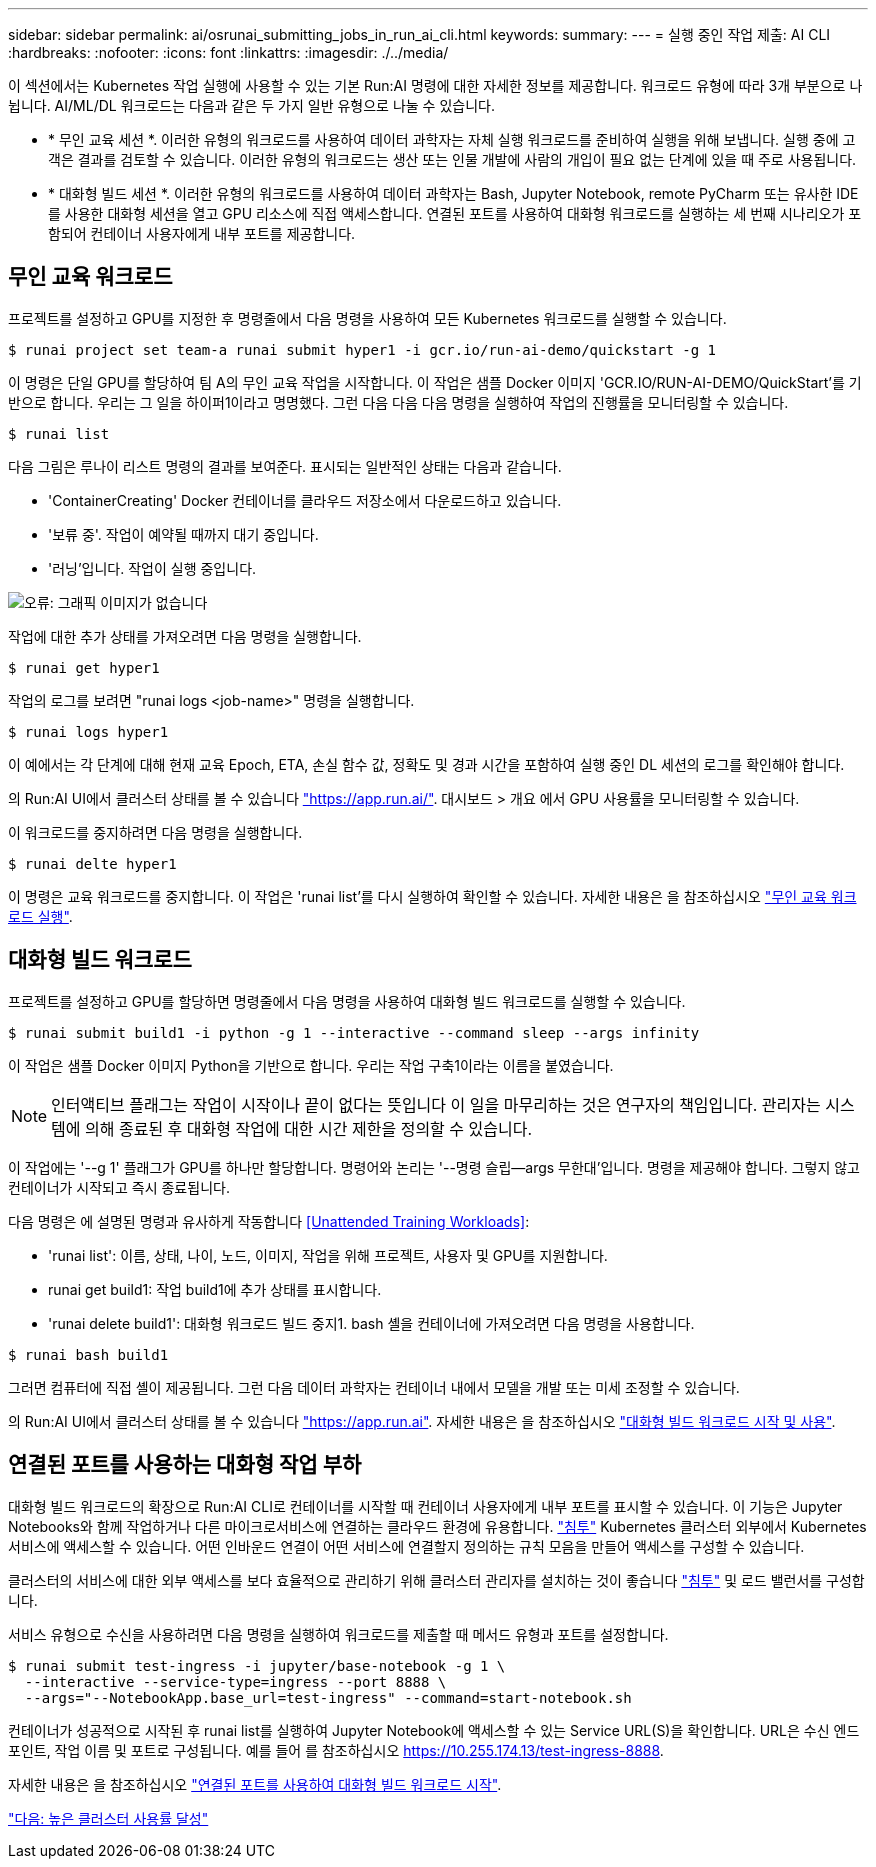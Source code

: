 ---
sidebar: sidebar 
permalink: ai/osrunai_submitting_jobs_in_run_ai_cli.html 
keywords:  
summary:  
---
= 실행 중인 작업 제출: AI CLI
:hardbreaks:
:nofooter: 
:icons: font
:linkattrs: 
:imagesdir: ./../media/


이 섹션에서는 Kubernetes 작업 실행에 사용할 수 있는 기본 Run:AI 명령에 대한 자세한 정보를 제공합니다. 워크로드 유형에 따라 3개 부분으로 나뉩니다. AI/ML/DL 워크로드는 다음과 같은 두 가지 일반 유형으로 나눌 수 있습니다.

* * 무인 교육 세션 *. 이러한 유형의 워크로드를 사용하여 데이터 과학자는 자체 실행 워크로드를 준비하여 실행을 위해 보냅니다. 실행 중에 고객은 결과를 검토할 수 있습니다. 이러한 유형의 워크로드는 생산 또는 인물 개발에 사람의 개입이 필요 없는 단계에 있을 때 주로 사용됩니다.
* * 대화형 빌드 세션 *. 이러한 유형의 워크로드를 사용하여 데이터 과학자는 Bash, Jupyter Notebook, remote PyCharm 또는 유사한 IDE를 사용한 대화형 세션을 열고 GPU 리소스에 직접 액세스합니다. 연결된 포트를 사용하여 대화형 워크로드를 실행하는 세 번째 시나리오가 포함되어 컨테이너 사용자에게 내부 포트를 제공합니다.




== 무인 교육 워크로드

프로젝트를 설정하고 GPU를 지정한 후 명령줄에서 다음 명령을 사용하여 모든 Kubernetes 워크로드를 실행할 수 있습니다.

....
$ runai project set team-a runai submit hyper1 -i gcr.io/run-ai-demo/quickstart -g 1
....
이 명령은 단일 GPU를 할당하여 팀 A의 무인 교육 작업을 시작합니다. 이 작업은 샘플 Docker 이미지 'GCR.IO/RUN-AI-DEMO/QuickStart'를 기반으로 합니다. 우리는 그 일을 하이퍼1이라고 명명했다. 그런 다음 다음 다음 명령을 실행하여 작업의 진행률을 모니터링할 수 있습니다.

....
$ runai list
....
다음 그림은 루나이 리스트 명령의 결과를 보여준다. 표시되는 일반적인 상태는 다음과 같습니다.

* 'ContainerCreating' Docker 컨테이너를 클라우드 저장소에서 다운로드하고 있습니다.
* '보류 중'. 작업이 예약될 때까지 대기 중입니다.
* '러닝'입니다. 작업이 실행 중입니다.


image:osrunai_image5.png["오류: 그래픽 이미지가 없습니다"]

작업에 대한 추가 상태를 가져오려면 다음 명령을 실행합니다.

....
$ runai get hyper1
....
작업의 로그를 보려면 "runai logs <job-name>" 명령을 실행합니다.

....
$ runai logs hyper1
....
이 예에서는 각 단계에 대해 현재 교육 Epoch, ETA, 손실 함수 값, 정확도 및 경과 시간을 포함하여 실행 중인 DL 세션의 로그를 확인해야 합니다.

의 Run:AI UI에서 클러스터 상태를 볼 수 있습니다 https://app.run.ai/["https://app.run.ai/"^]. 대시보드 > 개요 에서 GPU 사용률을 모니터링할 수 있습니다.

이 워크로드를 중지하려면 다음 명령을 실행합니다.

....
$ runai delte hyper1
....
이 명령은 교육 워크로드를 중지합니다. 이 작업은 'runai list'를 다시 실행하여 확인할 수 있습니다. 자세한 내용은 을 참조하십시오 https://docs.run.ai/Researcher/Walkthroughs/Walkthrough-Launch-Unattended-Training-Workloads-/["무인 교육 워크로드 실행"^].



== 대화형 빌드 워크로드

프로젝트를 설정하고 GPU를 할당하면 명령줄에서 다음 명령을 사용하여 대화형 빌드 워크로드를 실행할 수 있습니다.

....
$ runai submit build1 -i python -g 1 --interactive --command sleep --args infinity
....
이 작업은 샘플 Docker 이미지 Python을 기반으로 합니다. 우리는 작업 구축1이라는 이름을 붙였습니다.


NOTE: 인터액티브 플래그는 작업이 시작이나 끝이 없다는 뜻입니다 이 일을 마무리하는 것은 연구자의 책임입니다. 관리자는 시스템에 의해 종료된 후 대화형 작업에 대한 시간 제한을 정의할 수 있습니다.

이 작업에는 '--g 1' 플래그가 GPU를 하나만 할당합니다. 명령어와 논리는 '--명령 슬립--args 무한대'입니다. 명령을 제공해야 합니다. 그렇지 않고 컨테이너가 시작되고 즉시 종료됩니다.

다음 명령은 에 설명된 명령과 유사하게 작동합니다 <<Unattended Training Workloads>>:

* 'runai list': 이름, 상태, 나이, 노드, 이미지, 작업을 위해 프로젝트, 사용자 및 GPU를 지원합니다.
* runai get build1: 작업 build1에 추가 상태를 표시합니다.
* 'runai delete build1': 대화형 워크로드 빌드 중지1. bash 셸을 컨테이너에 가져오려면 다음 명령을 사용합니다.


....
$ runai bash build1
....
그러면 컴퓨터에 직접 셸이 제공됩니다. 그런 다음 데이터 과학자는 컨테이너 내에서 모델을 개발 또는 미세 조정할 수 있습니다.

의 Run:AI UI에서 클러스터 상태를 볼 수 있습니다 https://app.run.ai["https://app.run.ai"^]. 자세한 내용은 을 참조하십시오 https://docs.run.ai/Researcher/Walkthroughs/Walkthrough-Start-and-Use-Interactive-Build-Workloads-/["대화형 빌드 워크로드 시작 및 사용"^].



== 연결된 포트를 사용하는 대화형 작업 부하

대화형 빌드 워크로드의 확장으로 Run:AI CLI로 컨테이너를 시작할 때 컨테이너 사용자에게 내부 포트를 표시할 수 있습니다. 이 기능은 Jupyter Notebooks와 함께 작업하거나 다른 마이크로서비스에 연결하는 클라우드 환경에 유용합니다. https://kubernetes.io/docs/concepts/services-networking/ingress/["침투"^] Kubernetes 클러스터 외부에서 Kubernetes 서비스에 액세스할 수 있습니다. 어떤 인바운드 연결이 어떤 서비스에 연결할지 정의하는 규칙 모음을 만들어 액세스를 구성할 수 있습니다.

클러스터의 서비스에 대한 외부 액세스를 보다 효율적으로 관리하기 위해 클러스터 관리자를 설치하는 것이 좋습니다 https://kubernetes.io/docs/concepts/services-networking/ingress/["침투"^] 및 로드 밸런서를 구성합니다.

서비스 유형으로 수신을 사용하려면 다음 명령을 실행하여 워크로드를 제출할 때 메서드 유형과 포트를 설정합니다.

....
$ runai submit test-ingress -i jupyter/base-notebook -g 1 \
  --interactive --service-type=ingress --port 8888 \
  --args="--NotebookApp.base_url=test-ingress" --command=start-notebook.sh
....
컨테이너가 성공적으로 시작된 후 runai list를 실행하여 Jupyter Notebook에 액세스할 수 있는 Service URL(S)을 확인합니다. URL은 수신 엔드포인트, 작업 이름 및 포트로 구성됩니다. 예를 들어 를 참조하십시오 https://10.255.174.13/test-ingress-8888[].

자세한 내용은 을 참조하십시오 https://docs.run.ai/Researcher/Walkthroughs/Walkthrough-Launch-an-Interactive-Build-Workload-with-Connected-Ports/["연결된 포트를 사용하여 대화형 빌드 워크로드 시작"^].

link:osrunai_achieving_high_cluster_utilization.html["다음: 높은 클러스터 사용률 달성"]
